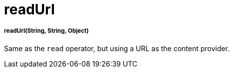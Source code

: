 = readUrl

//* <<readurl1>>


[[readurl1]]
===== readUrl(String, String, Object)

Same as the `read` operator, but using a URL as the content provider.

